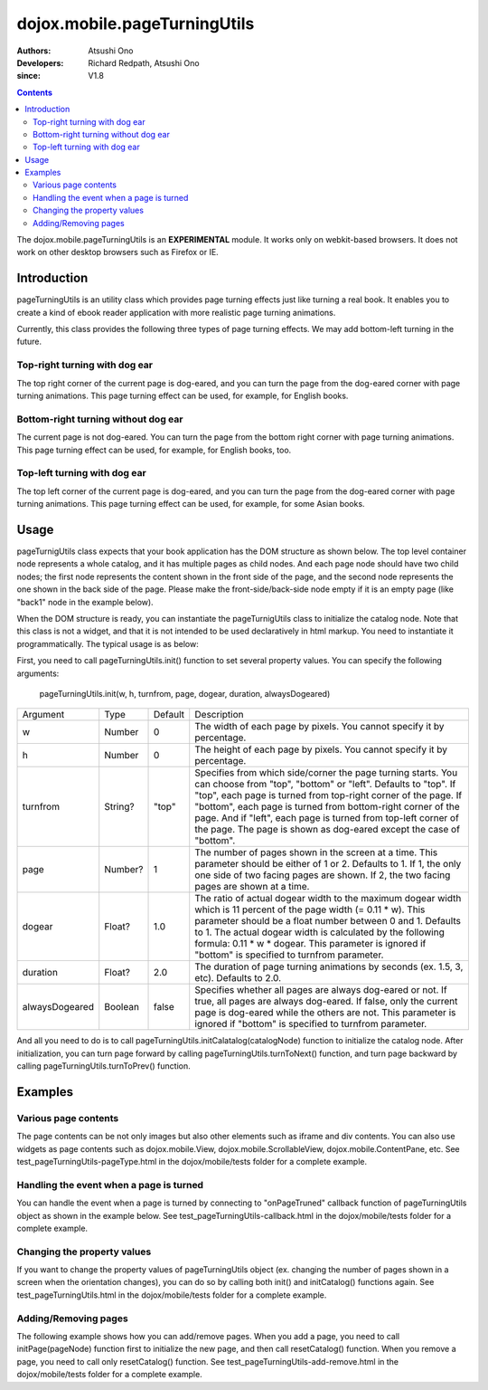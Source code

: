 .. _dojox/mobile/pageTurningUtils:

=============================
dojox.mobile.pageTurningUtils
=============================

:Authors: Atsushi Ono
:Developers: Richard Redpath, Atsushi Ono
:since: V1.8

.. contents ::
  :depth: 2

The dojox.mobile.pageTurningUtils is an **EXPERIMENTAL** module. It works only on webkit-based browsers. It does not work on other desktop browsers such as Firefox or IE.

Introduction
============

pageTurningUtils is an utility class which provides page turning effects just like turning a real book.
It enables you to create a kind of ebook reader application with more realistic page turning animations.

Currently, this class provides the following three types of page turning effects. We may add bottom-left turning in the future.

Top-right turning with dog ear
------------------------------

The top right corner of the current page is dog-eared, and you can turn the page from the dog-eared corner with page turning animations.
This page turning effect can be used, for example, for English books.

.. image :: pageTurningUtils-top.gif


Bottom-right turning without dog ear
------------------------------------

The current page is not dog-eared. You can turn the page from the bottom right corner with page turning animations.
This page turning effect can be used, for example, for English books, too.

.. image :: pageTurningUtils-bottom.gif


Top-left turning with dog ear
-----------------------------

The top left corner of the current page is dog-eared, and you can turn the page from the dog-eared corner with page turning animations.
This page turning effect can be used, for example, for some Asian books.

.. image :: pageTurningUtils-left.gif


Usage
=====

pageTurnigUtils class expects that your book application has the DOM structure as shown below.
The top level container node represents a whole catalog, and it has multiple pages as child nodes.
And each page node should have two child nodes; the first node represents the content shown in the front side of the page, and the second node represents the one shown in the back side of the page.
Please make the front-side/back-side node empty if it is an empty page (like "back1" node in the example below).

.. html ::

  <div id="catalog">
      <div id="page1">
          <div id="front1"><img src="images/pic1.jpg"></div>
          <div id="back1"></div>
      </div>
      <div id="page2">
          <div id="front2"><img src="images/pic2.jpg"></div>
          <div id="back2"><img src="images/pic3.jpg"></div>
      </div>
      <div id="page3">
          <div id="front3"><img src="images/pic4.jpg"></div>
          <div id="back3"></div>
      </div>
  </div>

When the DOM structure is ready, you can instantiate the pageTurnigUtils class to initialize the catalog node.
Note that this class is not a widget, and that it is not intended to be used declaratively in html markup. You need to instantiate it programmatically.
The typical usage is as below:

.. html ::

  <!-- Need to load the stylesheet for the pageTurningUtils class -->
  <link href="dojox/mobile/themes/common/PageTurning.css" rel="stylesheet">

.. js ::

  require([
      "dojo/dom",
      "dojo/ready",
      "dojox/mobile/pageTurningUtils"
  ], function(dom, ready, pageTurningUtils){
      utils = new pageTurningUtils();
      
      ready(function(){
          // Set property values to pageTurningUtils object
          utils.init(288, 385, "top", 2, 1.0, 2.0, false);
          
          // Initialize catalog node
          utils.initCatalog(dom.byId("catalog"));
      });
      
      prev = function(){
          utils.turnToPrev();
      };
      
      next = function(){
          utils.turnToNext();
      };
  });

First, you need to call pageTurningUtils.init() function to set several property values. 
You can specify the following arguments:

  pageTurningUtils.init(w, h, turnfrom, page, dogear, duration, alwaysDogeared)

+--------------+----------+---------+-----------------------------------------------------------------------------------------------------------+
|Argument      |Type      |Default  |Description                                                                                                |
+--------------+----------+---------+-----------------------------------------------------------------------------------------------------------+
|w             |Number    |0        |The width of each page by pixels. You cannot specify it by percentage.                                     |
+--------------+----------+---------+-----------------------------------------------------------------------------------------------------------+
|h             |Number    |0        |The height of each page by pixels. You cannot specify it by percentage.                                    |
+--------------+----------+---------+-----------------------------------------------------------------------------------------------------------+
|turnfrom      |String?   |"top"    |Specifies from which side/corner the page turning starts. You can choose from "top", "bottom" or "left".   |
|              |          |         |Defaults to "top". If "top", each page is turned from top-right corner of the page. If "bottom", each page |
|              |          |         |is turned from bottom-right corner of the page. And if "left", each page is turned from top-left corner of |
|              |          |         |the page. The page is shown as dog-eared except the case of "bottom".                                      |
+--------------+----------+---------+-----------------------------------------------------------------------------------------------------------+
|page          |Number?   |1        |The number of pages shown in the screen at a time. This parameter should be either of 1 or 2. Defaults to  |
|              |          |         |1. If 1, the only one side of two facing pages are shown. If 2, the two facing pages are shown at a time.  |
+--------------+----------+---------+-----------------------------------------------------------------------------------------------------------+
|dogear        |Float?    |1.0      |The ratio of actual dogear width to the maximum dogear width which is 11 percent of the page width         |
|              |          |         |(= 0.11 * w). This parameter should be a float number between 0 and 1. Defaults to 1. The actual dogear    |
|              |          |         |width is calculated by the following formula: 0.11 * w * dogear. This parameter is ignored if "bottom" is  |
|              |          |         |specified to turnfrom parameter.                                                                           |
+--------------+----------+---------+-----------------------------------------------------------------------------------------------------------+
|duration      |Float?    |2.0      |The duration of page turning animations by seconds (ex. 1.5, 3, etc). Defaults to 2.0.                     |
+--------------+----------+---------+-----------------------------------------------------------------------------------------------------------+
|alwaysDogeared|Boolean   |false    |Specifies whether all pages are always dog-eared or not. If true, all pages are always dog-eared. If false,|
|              |          |         |only the current page is dog-eared while the others are not. This parameter is ignored if "bottom" is      |
|              |          |         |specified to turnfrom parameter.                                                                           |
+--------------+----------+---------+-----------------------------------------------------------------------------------------------------------+


And all you need to do is to call pageTurningUtils.initCalatalog(catalogNode) function to initialize the catalog node.
After initialization, you can turn page forward by calling pageTurningUtils.turnToNext() function, and turn page backward by calling pageTurningUtils.turnToPrev() function.


Examples
========

Various page contents
---------------------

The page contents can be not only images but also other elements such as iframe and div contents. 
You can also use widgets as page contents such as dojox.mobile.View, dojox.mobile.ScrollableView, dojox.mobile.ContentPane, etc.
See test_pageTurningUtils-pageType.html in the dojox/mobile/tests folder for a complete example.

.. js ::

  require([
      "dojo/dom",
      "dojo/ready",
      "dojox/mobile/pageTurningUtils",
      "dojox/mobile/parser",
      "dojox/mobile",
      "dojox/mobile/ScrollableView",
      "dojox/mobile/ContentPane",
      "dojox/mobile/SpinWheel"
  ], function(dom, ready, pageTurningUtils){
      utils = new pageTurningUtils();
      
      ready(function(){
          // Set property values to pageTurningUtils object
          utils.init(320, 400, "top", 1, 1.0, 1.5);
          
          // Initialize catalog node
          utils.initCatalog(dom.byId("catalog"));
      });
      
      prev = function(){
          utils.turnToPrev();
      };
      
      next = function(){
          utils.turnToNext();
      };
  });

.. html ::

  <div>
      <button onclick="prev()" style="width:50px">Prev</button>
      <button onclick="next()" style="width:50px">Next</button>
  </div>
  <div id="catalog">
      <div id="page1"> <!-- image -->
          <div id="front1">
              <img src="images/pic2.jpg" width="100%" height="100%"/>
          </div>
          <div id="back1"></div>
      </div>
      <div id="page2"> <!-- iframe -->
          <div id="front2" class="myPane">
              <iframe src="data/fragment1.html" width="100%" height="100%"></iframe>
          </div>
          <div id="back2"></div>
      </div>
      <div id="page3"> <!-- div contents -->
          <div id="front3" class="myPane">
              <div style="padding:10px;">
                  <div style="font-size: 24px">Unbeatable JavaScript Tools</div>
                  <div style="border-top: 1px dashed gray;margin: 20px"></div>
                  <img alt="" src="images/dojo-logo1.png" style="float:left;margin-right:5px">
                  <p>Dojo saves you time, delivers powerful performance, and scales with your development process...</p>
              </div>
          </div>
          <div id="back3"></div>
      </div>
      <div id="page4"> <!-- dojox.mobile.View widget -->
          <div id="front4" data-dojo-type="dojox.mobile.View" style="height:100%;background-color:#c5ccd3;">
              <h1 data-dojo-type="dojox.mobile.Heading">View</h1>
              <div dojoType="dojox.mobile.RoundRect" shadow="true">
                  <p><img src="images/dojo-logo1.png" align="left" width="60" height="60">
                  Dojo saves you time and scales with your development process, using web standards as its platform...</p>
              </div>
          </div>
          <div id="back4"></div>
      </div>
      <div id="page5"> <!-- dojox.mobile.ScrollableView widget -->
          <div id="front5" data-dojo-type="dojox.mobile.ScrollableView" style="height:100%;background-color:#c5ccd3;">
              <h1 data-dojo-type="dojox.mobile.Heading">ScrollableView</h1>
              <ul data-dojo-type="dojox.mobile.EdgeToEdgeList">
                  <li data-dojo-type="dojox.mobile.ListItem" data-dojo-props='icon:"images/i-icon-1.png"'>
                      Item 1
                  </li>
                  <li data-dojo-type="dojox.mobile.ListItem" data-dojo-props='icon:"images/i-icon-2.png"'>
                      Item 2
                  </li>
              </ul>
          </div>
          <div id="back5"></div>
      </div>
      <div id="page6"> <!-- dojox.mobile.ContentPane widget -->
          <div id="front6" data-dojo-type="dojox.mobile.ContentPane" data-dojo-props='href:"data/view5.html"'></div>
          <div id="back6"></div>
      </div>
  </div>



.. image :: pageTurningUtils-pageType.gif


Handling the event when a page is turned
----------------------------------------

You can handle the event when a page is turned by connecting to "onPageTruned" callback function of pageTurningUtils object as shown in the example below.
See test_pageTurningUtils-callback.html in the dojox/mobile/tests folder for a complete example.

.. js ::

  require([
      "dojo/_base/connect",
      "dojo/dom",
      "dojo/ready",
      "dojox/mobile/pageTurningUtils"
  ], function(connect, dom, ready, pageTurningUtils){
      utils = new pageTurningUtils();
      
      ready(function(){
          // Set property values to pageTurningUtils object
          utils.init(288, 385, "top", 1, 1.0, 1.5);
          
          // Initialize catalog node
          utils.initCatalog(dom.byId("catalog"));
          
          // Connect to onPageTurned callback function
          connect.connect(utils, "onPageTurned", null, function(pageNode){
              console.log("onPageTurned: " + pageNode.id);
          });
      });
  });


Changing the property values
----------------------------

If you want to change the property values of pageTurningUtils object (ex. changing the number of pages shown in a screen when the orientation changes), you can do so by calling both init() and initCatalog() functions again.
See test_pageTurningUtils.html in the dojox/mobile/tests folder for a complete example.

.. js ::

  require([
      "dojo/dom",
      "dojo/ready",
      "dojox/mobile/pageTurningUtils"
  ], function(dom, ready, pageTurningUtils){
      utils = new pageTurningUtils();
      
      ready(function(){
          // Set property values to pageTurningUtils object
          utils.init(288, 385, "top", 1, 1.0, 1.5);
          
          // Initialize catalog node
          utils.initCatalog(dom.byId("catalog"));
      });
      
      // Call this function when you would like to change property
      changeProperty = function(){
          // Change page property value from 1 to 2
          utils.init(288, 385, "top", 2); 
          
          // Initialize catalog node again
          utils.initCatalog(dom.byId("catalog"));
      };
  });


Adding/Removing pages
---------------------

The following example shows how you can add/remove pages. 
When you add a page, you need to call initPage(pageNode) function first to initialize the new page, and then call resetCatalog() function.
When you remove a page, you need to call only resetCatalog() function.
See test_pageTurningUtils-add-remove.html in the dojox/mobile/tests folder for a complete example.

.. js ::

  require([
      "dojo/dom",
      "dojo/dom-construct",
      "dojo/ready",
      "dojox/mobile/pageTurningUtils"
  ], function(dom, domConstruct, ready, pageTurningUtils){
      utils = new pageTurningUtils();
      
      ready(function(){
          // Set property values to pageTurningUtils object
          utils.init(288, 385, "top", 1, 1.0, 1.5);
          
          // Initialize catalog node
          utils.initCatalog(dom.byId("catalog"));
      });
      
      // Call this function when you would like to a new page
      addPage = function(){
          // Add a new page node to the catalog node
          var page = domConstruct.create("div", null);
          page.innerHTML = '<div class="myPane"><h1>New Page</h1></div>'
                         + '<div></div>';
          domConstruct.place(page, dom.byId("catalog"));
          
          // Initialize a new page
          utils.initPage(page);
          
          // Reset catalog
          utils.resetCatalog();
      };
      
      // Call this function when you would like to remove the last page
      remove = function(){
          // Remove the last page
          var pages = utils.getPages();
          domConstruct.destroy(pages[pages.length - 1]);
          
          // Reset catalog
          utils.resetCatalog();
      };
  });

